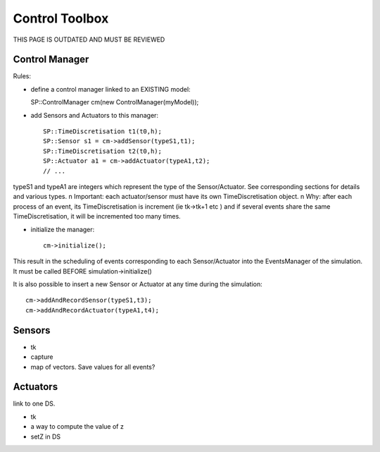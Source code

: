 .. _control_toolbox::

Control Toolbox
===============

THIS PAGE IS OUTDATED AND MUST BE REVIEWED

Control Manager
---------------

Rules:

* define a control manager linked to an EXISTING model::

  SP::ControlManager cm(new ControlManager(myModel));

* add Sensors and Actuators to this manager::

    SP::TimeDiscretisation t1(t0,h);	
    SP::Sensor s1 = cm->addSensor(typeS1,t1);
    SP::TimeDiscretisation t2(t0,h);	
    SP::Actuator a1 = cm->addActuator(typeA1,t2);
    // ... 

typeS1 and typeA1 are integers which represent the type of the Sensor/Actuator. See corresponding
sections for details and various types. \n
Important: each actuator/sensor must have its own TimeDiscretisation object. \n
Why: after each process of an event, its TimeDiscretisation is increment (ie tk->tk+1 etc )
and if several events share the same TimeDiscretisation, it will be incremented too many times.

* initialize the manager::

    cm->initialize();

This result in the scheduling of events corresponding to each Sensor/Actuator into the EventsManager of the simulation.
It must be called BEFORE simulation->initialize()

It is also possible to insert a new Sensor or Actuator at any time during the simulation::

   cm->addAndRecordSensor(typeS1,t3);
   cm->addAndRecordActuator(typeA1,t4);

Sensors
-------

* tk
* capture
* map of vectors. Save values for all events? 

Actuators
---------

link to one DS. 

* tk
* a way to compute the value of z
* setZ in DS
